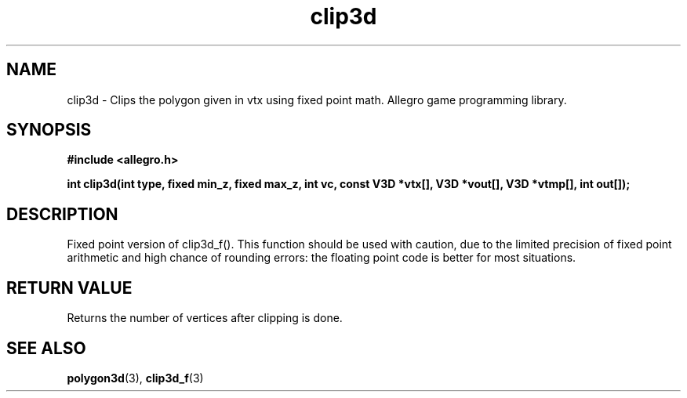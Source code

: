 .\" Generated by the Allegro makedoc utility
.TH clip3d 3 "version 4.4.3" "Allegro" "Allegro manual"
.SH NAME
clip3d \- Clips the polygon given in vtx using fixed point math. Allegro game programming library.\&
.SH SYNOPSIS
.B #include <allegro.h>

.sp
.B int clip3d(int type, fixed min_z, fixed max_z, int vc,
.B const V3D *vtx[], V3D *vout[], V3D *vtmp[], int out[]);
.SH DESCRIPTION
Fixed point version of clip3d_f(). This function should be used with 
caution, due to the limited precision of fixed point arithmetic and high 
chance of rounding errors: the floating point code is better for most 
situations.
.SH "RETURN VALUE"
Returns the number of vertices after clipping is done.

.SH SEE ALSO
.BR polygon3d (3),
.BR clip3d_f (3)
